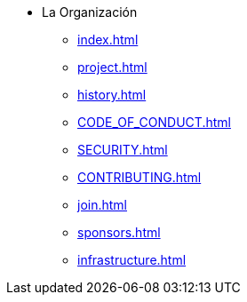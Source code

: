 * La Organización
** xref:index.adoc[]
** xref:project.adoc[]
** xref:history.adoc[]
** xref:CODE_OF_CONDUCT.adoc[]
** xref:SECURITY.adoc[]
** xref:CONTRIBUTING.adoc[]
** xref:join.adoc[]
** xref:sponsors.adoc[]
** xref:infrastructure.adoc[]